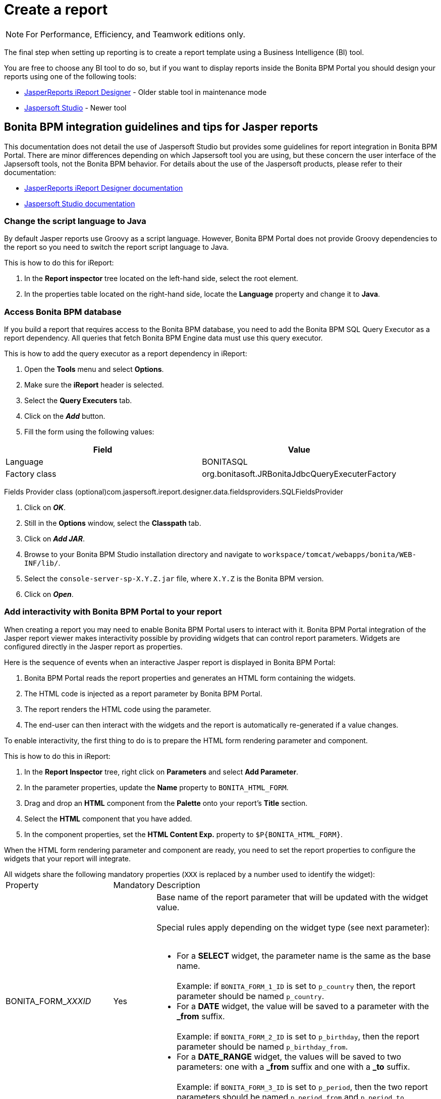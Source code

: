 = Create a report
:description: [NOTE]

[NOTE]
====

For Performance, Efficiency, and Teamwork editions only.
====

The final step when setting up reporting is to create a report template using a Business Intelligence (BI) tool.

You are free to choose any BI tool to do so, but if you want to display reports inside the Bonita BPM Portal you should design your reports using one of the following tools:

* http://community.jaspersoft.com/project/ireport-designer[JasperReports iReport Designer] - Older stable tool in maintenance mode
* http://community.jaspersoft.com/project/jaspersoft-studio[Jaspersoft Studio] - Newer tool

== Bonita BPM integration guidelines and tips for Jasper reports

This documentation does not detail the use of Jaspersoft Studio but provides some guidelines for report integration in Bonita BPM Portal.
There are minor differences depending on which Japsersoft tool you are using, but these concern the user interface of the Japsersoft tools, not the Bonita BPM behavior.
For details about the use of the Jaspersoft products, please refer to their documentation:

* http://community.jaspersoft.com/project/ireport-designer/resources[JasperReports iReport Designer documentation]
* http://community.jaspersoft.com/project/jaspersoft-studio/resources[Jaspersoft Studio documentation]

=== Change the script language to Java

By default Jasper reports use Groovy as a script language.
However, Bonita BPM Portal does not provide Groovy dependencies to the report so you need to switch the report script language to Java.

This is how to do this for iReport:

. In the *Report inspector* tree located on the left-hand side, select the root element.
. In the properties table located on the right-hand side, locate the *Language* property and change it to *Java*.

=== Access Bonita BPM database

If you build a report that requires access to the Bonita BPM database, you need to add the Bonita BPM SQL Query Executor as a report dependency.
All queries that fetch Bonita BPM Engine data must use this query executor.

This is how to add the query executor as a report dependency in iReport:

. Open the *Tools* menu and select *Options*.
. Make sure the *iReport* header is selected.
. Select the *Query Executers* tab.
. Click on the *_Add_* button.
. Fill the form using the following values:

|===
| Field | Value

| Language
| BONITASQL

| Factory class
| org.bonitasoft.JRBonitaJdbcQueryExecuterFactory
|===

Fields Provider class (optional)com.jaspersoft.ireport.designer.data.fieldsproviders.SQLFieldsProvider

. Click on *_OK_*.
. Still in the *Options* window, select the *Classpath* tab.
. Click on *_Add JAR_*.
. Browse to your Bonita BPM Studio installation directory and navigate to `workspace/tomcat/webapps/bonita/WEB-INF/lib/`.
. Select the `console-server-sp-X.Y.Z.jar` file, where `X.Y.Z` is the Bonita BPM version.
. Click on *_Open_*.

=== Add interactivity with Bonita BPM Portal to your report

When creating a report you may need to enable Bonita BPM Portal users to interact with it.
Bonita BPM Portal integration of the Jasper report viewer makes interactivity possible by providing widgets that can control report parameters.
Widgets are configured directly in the Jasper report as properties.

Here is the sequence of events when an interactive Jasper report is displayed in Bonita BPM Portal:

. Bonita BPM Portal reads the report properties and generates an HTML form containing the widgets.
. The HTML code is injected as a report parameter by Bonita BPM Portal.
. The report renders the HTML code using the parameter.
. The end-user can then interact with the widgets and the report is automatically re-generated if a value changes.

To enable interactivity, the first thing to do is to prepare the HTML form rendering parameter and component.

This is how to do this in iReport:

. In the *Report Inspector* tree, right click on *Parameters* and select *Add Parameter*.
. In the parameter properties, update the *Name* property to `BONITA_HTML_FORM`.
. Drag and drop an *HTML* component from the *Palette* onto your report's *Title* section.
. Select the *HTML* component that you have added.
. In the component properties, set the *HTML Content Exp.* property to `+$P{BONITA_HTML_FORM}+`.

When the HTML form rendering parameter and component are ready, you need to set the report properties to configure the widgets that your report will integrate.

All widgets share the following mandatory properties (`XXX` is replaced by a number used to identify the widget):+++<table>++++++<tbody>++++++<tr>++++++<td>+++Property+++</td>+++
                +++<td>+++Mandatory+++</td>+++
                +++<td>+++Description+++</td>++++++</tr>+++
        +++<tr>++++++<td>+++BONITA_FORM_+++<em>+++XXX+++</em>+++_ID+++</td>+++
                +++<td>+++Yes+++</td>+++
                +++<td>+++Base name of the report parameter that will be updated with the widget value.+++<br>++++++</br>+++
                        Special rules apply depending on the widget type (see next parameter):+++<br>++++++</br>+++
                        +++<ul>++++++<li>+++For a +++<strong>+++SELECT+++</strong>+++ widget, the parameter name is the same as the base name.+++<br>++++++</br>+++
                                        Example: if +++<code>+++BONITA_FORM_1_ID+++</code>+++ is set to +++<code>+++p_country+++</code>+++ then, the report parameter should be named +++<code>+++p_country+++</code>+++.+++</li>+++
                                +++<li>+++For a +++<strong>+++DATE+++</strong>+++ widget, the value will be saved to a parameter with the +++<strong>+++_from+++</strong>+++ suffix.+++<br>++++++</br>+++
                                        Example: if +++<code>+++BONITA_FORM_2_ID+++</code>+++ is set to +++<code>+++p_birthday+++</code>+++, then the report parameter should be named +++<code>+++p_birthday_from+++</code>+++.+++</li>+++
                                +++<li>+++For a +++<strong>+++DATE_RANGE+++</strong>+++ widget, the values will be saved to two parameters: one with a +++<strong>+++_from+++</strong>+++ suffix and one with a +++<strong>+++_to+++</strong>+++ suffix.+++<br>++++++</br>+++
                                        Example: if +++<code>+++BONITA_FORM_3_ID+++</code>+++ is set to +++<code>+++p_period+++</code>+++, then the two report parameters should be named +++<code>+++p_period_from+++</code>+++ and +++<code>+++p_period_to+++</code>+++.+++</li>++++++</ul>++++++</td>++++++</tr>+++
        +++<tr>++++++<td>+++BONITA_FORM_+++<em>+++XXX+++</em>+++_WIDGET+++</td>+++
                +++<td>+++Yes+++</td>+++
                +++<td>+++Widget type. Can be one of the following:
                        +++<ul>++++++<li>++++++<code>+++SELECT+++</code>+++ for a drop down allowing a single selection+++</li>+++
                                +++<li>++++++<code>+++DATE+++</code>+++ for a date picker+++</li>+++
                                +++<li>++++++<code>+++DATE_RANGE+++</code>+++ for a date range picker with a start date and an end date+++</li>++++++</ul>++++++</td>++++++</tr>+++
        +++<tr>++++++<td>+++BONITA_FORM_+++<em>+++XXX+++</em>+++_LABEL+++</td>+++
                +++<td>+++Yes+++</td>+++
                +++<td>+++Widget label+++</td>++++++</tr>++++++</tbody>++++++</table>+++

The *SELECT* widget has the following extra properties:+++<table>++++++<tbody>++++++<tr>++++++<td>+++Property+++</td>+++
    +++<td>+++Mandatory+++</td>+++
    +++<td>+++Description+++</td>++++++</tr>+++
  +++<tr>++++++<td>+++BONITA_FORM_+++<em>+++XXX+++</em>+++_AVAILABLE_VALUES+++</td>+++
    +++<td rowspan="2" style="vertical-align: middle;">+++Yes: one of these two properties is required+++</td>+++
    +++<td>+++Static list of available values defined in a JSON format.+++<br>++++++</br>+++
      Example: +++<code>+++[{"id":"FR","label":"France"}, {"id":"US","label":"United States of America"}, {"id":"ES","label":"Spain"}]+++</code>++++++</td>++++++</tr>+++
  +++<tr>++++++<td>+++BONITA_FORM_+++<em>+++XXX+++</em>+++_QUERY+++</td>+++
    +++<td>+++Query that dynamically retrieves the list of available values from the Bonita BPM database.+++</td>++++++</tr>+++
  +++<tr>++++++<td>+++BONITA_FORM_+++<em>+++XXX+++</em>+++_HAS_ALL+++</td>+++
    +++<td>+++No+++</td>+++
    +++<td>+++Set this to +++<code>+++TRUE+++</code>+++ if you wish to dynamically add an "All" item to the list of available values. Otherwise, ignore this property.+++</td>++++++</tr>+++
  +++<tr>++++++<td>+++BONITA_FORM_+++<em>+++XXX+++</em>+++_HAS_ALL_VALUE+++</td>+++
    +++<td>+++Only if the "All" item is active+++</td>+++
    +++<td>+++Specifies the value returned when the "All" item is selected.+++</td>++++++</tr>++++++</tbody>++++++</table>+++

Specifies the value returned when the "All" item is selected.

The *DATE* and *DATE_RANGE* widgets have the following extra properties:+++<table>++++++<tbody>++++++<tr>++++++<td>+++Property+++</td>+++
    +++<td>+++Mandatory+++</td>+++
    +++<td>+++Description+++</td>++++++</tr>+++
  +++<tr>++++++</tr>++++++<tr>++++++<td>+++BONITA_FORM_+++<em>+++XXX+++</em>+++_INITIAL_VALUE+++</td>+++
    +++<td rowspan="2" style="vertical-align: middle;">+++Yes:  one of these two properties is required+++</td>+++
    +++<td>+++Static initial value defined in the ISO format for the **DATE** widget+++<br>++++++</br>+++
        Example: +++<code>+++2015-01-28+++</code>++++++<br>++++++</br>+++
        Static initial values for `_from` and `_to` parameters in the ISO format separated by ` - ` for the **DATE\_RANGE** widget+++<br>++++++</br>+++
        Example: +++<code>+++2015-01-28 - 2015-02-28+++</code>++++++</td>++++++</tr>+++
  +++<tr>++++++<td>+++BONITA_FORM_+++<em>+++XXX+++</em>+++_QUERY+++</td>+++
    +++<td>+++Query that dynamically retrieves the initial value from the Bonita BPM database.+++</td>++++++</tr>++++++</tbody>++++++</table>+++

For a *DATE_RANGE* widget, if you name the associated parameter `p_date` then `p_date_from` and `p_date_to` initial
value will automatically be set to `one week before today` and `today` respectively. Setting an initial value to this
parameter using BONITA_FORM_XXX_INITIAL_VALUE will not be taken in account.

Query that dynamically retrieves the initial value from the Bonita BPM database.

Create the report properties using iReport as following:

. In the *Report Inspector* tree, right click on the report's name and select *Properties*.
. In the *More* section, configure *Properties* by clicking on *...*
. Add the properties based on the widgets you need.

Here is an example of a report configuration containing a "Period" date range and a "State" select widget:
image:images/images-6_0/exampleswidgets.png[Widget property example in iReport]

=== Add style to HTML rendered report

To change style of your components in the HTML rendered reports, add CSS classes to them and update global Look'n'feel as described in xref:managing-look-feel.adoc[Bonita portal look'n'feel page].

[NOTE]
====
 +
If a JRTX file has been packaged inside the imported zip file, it will not be used to style HTML generated reports. +
Using the global CSS look'n'feel of the Bonita Portal allows to have a consistent look'n'feel between HTML reports and Bonita Portal.
====

To add a CSS class to a component proceed as follow:

* In the Component properties pane, click the _Properties expression_ button
* Add a _Properties expressions_:
 ** Set _Properties expressions_'s name to _net.sf.jasperreports.export.html.class_
 ** Set _Properties expressions_'s value to the wanted CSS class.

Then, implement in Bonita Portal's look'n'feel the expected style for this CSS class.

Alternatively, you can also change the HTML tag name of a component by adding a new _Property_ in _Properties expressions_ named  _net.sf.jasperreports.export.html.tag_
(example: _name:_ net.sf.jasperreports.export.html.tag _value:_ h1)

=== Package a report for Bonita BPM Portal integration

In order to integrate a Jasper report in Bonita BPM Portal, you need to prepare a ZIP archive.

The archive should contain at least the compiled Jasper report (a file with a .jasper extension).

If your report requires a connection to the reporting database, the archive must contain:

* The JDBC driver jar file used to connect to the reporting database. Do not include this file in the archive if the driver is already deployed at server level.
* A _connection.properties_ text file that contains the reporting database connection settings:

|===
| Property | Description

| dbUrl
| JDBC Url to access the reporting database

| dbDriverClassName
| The JDBC driver's class name

| dbUser
| The login of the database user

| dbPassword
| The password of the database user
|===

For example, connecting to a local MySQL database named _BonitaReport_ with a user _root_ and password _root_:

----
dbUrl=jdbc:mysql://localhost:3306/BonitaReport
dbDriverClassName=com.mysql.jdbc.Driver
dbUser=root
dbPassword=root
----

If your report contains sub reports, these should be placed in a directory named `sub`.

If your report uses a style sheet you may also provide a .jrtx file in the archive.

Once you have packaged the Jasper report as a ZIP archive, you can xref:analytics.adoc[install it in the Bonita BPM Portal].
